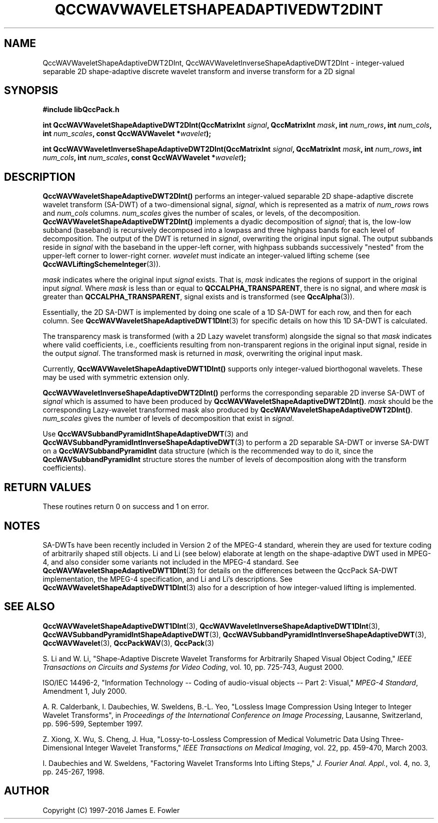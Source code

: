 .TH QCCWAVWAVELETSHAPEADAPTIVEDWT2DINT 3 "QCCPACK" ""
.SH NAME
QccWAVWaveletShapeAdaptiveDWT2DInt, QccWAVWaveletInverseShapeAdaptiveDWT2DInt \- 
integer-valued separable 2D shape-adaptive discrete
wavelet transform and inverse transform for a 2D signal
.SH SYNOPSIS
.B #include "libQccPack.h"
.sp
.BI "int QccWAVWaveletShapeAdaptiveDWT2DInt(QccMatrixInt " signal ", QccMatrixInt " mask ", int " num_rows ", int " num_cols ", int " num_scales ", const QccWAVWavelet *" wavelet );
.sp
.BI "int QccWAVWaveletInverseShapeAdaptiveDWT2DInt(QccMatrixInt " signal ", QccMatrixInt " mask ", int " num_rows ", int " num_cols ", int " num_scales ", const QccWAVWavelet *" wavelet );
.SH DESCRIPTION
.B QccWAVWaveletShapeAdaptiveDWT2DInt()
performs an integer-valued separable 2D
shape-adaptive discrete wavelet transform (SA-DWT) of a two-dimensional signal,
.IR signal ,
which is represented as a matrix of
.I num_rows
rows and
.I num_cols
columns.
.I num_scales
gives the number of scales, or levels, of the decomposition.
.BR QccWAVWaveletShapeAdaptiveDWT2DInt()
implements a dyadic decomposition of
.IR signal ;
that is, the low-low subband (baseband)
is recursively decomposed into a lowpass and
three highpass bands for each level of decomposition.
The output of the DWT is returned in
.IR signal ,
overwriting the original input signal.
The output subbands reside in 
.I signal
with the baseband in the upper-left corner, with highpass subbands
successively "nested" from the upper-left corner to lower-right corner.
.I wavelet
must indicate an integer-valued lifting scheme (see
.BR QccWAVLiftingSchemeInteger (3)).
.LP
.I mask
indicates where the original input
.I signal
exists. That is, 
.I mask
indicates the regions of support in the original input
.IR signal .
Where
.I mask
is less than or equal to
.BR QCCALPHA_TRANSPARENT ,
there is no signal, and where
.I mask
is greater than
.BR QCCALPHA_TRANSPARENT ,
signal exists and is transformed
(see
.BR QccAlpha (3)).
.LP
Essentially, the 2D SA-DWT is implemented by doing one scale of a
1D SA-DWT for each row, and then for each column.
See 
.BR QccWAVWaveletShapeAdaptiveDWT1DInt (3)
for specific details on how this 1D SA-DWT is calculated.
.LP
The transparency mask is transformed (with a 2D Lazy wavelet transform)
alongside the signal so that
.IR mask
indicates where valid coefficients, i.e., coefficients resulting from
non-transparent regions in the original input signal, reside in
the output
.IR signal .
The transformed mask is returned in
.IR mask ,
overwriting the original input mask.
.LP
Currently, 
.BR QccWAVWaveletShapeAdaptiveDWT1DInt()
supports only integer-valued biorthogonal wavelets. These may be
used with symmetric extension only.
.LP
.B QccWAVWaveletInverseShapeAdaptiveDWT2DInt()
performs the corresponding separable 2D inverse SA-DWT of
.IR signal
which is assumed to have been produced
by
.BR QccWAVWaveletShapeAdaptiveDWT2DInt() .
.IR mask
should be the corresponding Lazy-wavelet transformed mask
also produced by
.BR QccWAVWaveletShapeAdaptiveDWT2DInt() .
.I num_scales
gives the number of levels of decomposition that exist in
.IR signal .
.LP
Use
.BR QccWAVSubbandPyramidIntShapeAdaptiveDWT (3)
and
.BR QccWAVSubbandPyramidIntInverseShapeAdaptiveDWT (3)
to perform a 2D separable SA-DWT or inverse SA-DWT on a
.B QccWAVSubbandPyramidInt
data structure (which is the recommended way to do it, since the
.B QccWAVSubbandPyramidInt
structure stores the number of levels of decomposition along with
the transform coefficients).
.SH "RETURN VALUES"
These routines
return 0 on success and 1 on error.
.SH "NOTES"
SA-DWTs have been recently included in Version 2 of the MPEG-4
standard, wherein they are used for 
texture coding of arbitrarily shaped still objects.
Li and Li (see below) elaborate at length on the shape-adaptive DWT
used in MPEG-4, and also consider some variants not included
in the MPEG-4 standard.
See 
.BR QccWAVWaveletShapeAdaptiveDWT1DInt (3)
for details on the differences between the QccPack SA-DWT implementation,
the MPEG-4 specification, and Li and Li's descriptions.
See
.BR QccWAVWaveletShapeAdaptiveDWT1DInt (3)
also for a description of how integer-valued lifting is implemented.
.SH "SEE ALSO"
.BR QccWAVWaveletShapeAdaptiveDWT1DInt (3),
.BR QccWAVWaveletInverseShapeAdaptiveDWT1DInt (3),
.BR QccWAVSubbandPyramidIntShapeAdaptiveDWT (3),
.BR QccWAVSubbandPyramidIntInverseShapeAdaptiveDWT (3),
.BR QccWAVWavelet (3),
.BR QccPackWAV (3),
.BR QccPack (3)
.LP
S. Li and W. Li, "Shape-Adaptive Discrete Wavelet Transforms for
Arbitrarily Shaped Visual Object Coding,"
.IR "IEEE Transactions on Circuits and Systems for Video Coding" ,
vol. 10, pp. 725-743, August 2000.

ISO/IEC 14496-2, "Information Technology -- Coding of audio-visual objects --
Part 2: Visual," 
.IR "MPEG-4 Standard" ,
Amendment 1, July 2000.

A. R. Calderbank, I. Daubechies, W. Sweldens, B.-L. Yeo, "Lossless
Image Compression Using Integer to Integer Wavelet Transforms", in
.IR "Proceedings of the International Conference on Image Processing" ,
Lausanne, Switzerland, pp. 596-599, September 1997.

Z. Xiong, X. Wu, S. Cheng, J. Hua, "Lossy-to-Lossless Compression of
Medical Volumetric Data Using Three-Dimensional Integer Wavelet Transforms,"
.IR "IEEE Transactions on Medical Imaging" ,
vol. 22, pp. 459-470, March 2003.

I. Daubechies and W. Sweldens,
"Factoring Wavelet Transforms Into Lifting Steps,"
.IR "J. Fourier Anal. Appl." ,
vol. 4, no. 3, pp. 245-267, 1998.
.SH AUTHOR
Copyright (C) 1997-2016  James E. Fowler
.\"  The programs herein are free software; you can redistribute them an.or
.\"  modify them under the terms of the GNU General Public License
.\"  as published by the Free Software Foundation; either version 2
.\"  of the License, or (at your option) any later version.
.\"  
.\"  These programs are distributed in the hope that they will be useful,
.\"  but WITHOUT ANY WARRANTY; without even the implied warranty of
.\"  MERCHANTABILITY or FITNESS FOR A PARTICULAR PURPOSE.  See the
.\"  GNU General Public License for more details.
.\"  
.\"  You should have received a copy of the GNU General Public License
.\"  along with these programs; if not, write to the Free Software
.\"  Foundation, Inc., 675 Mass Ave, Cambridge, MA 02139, USA.



